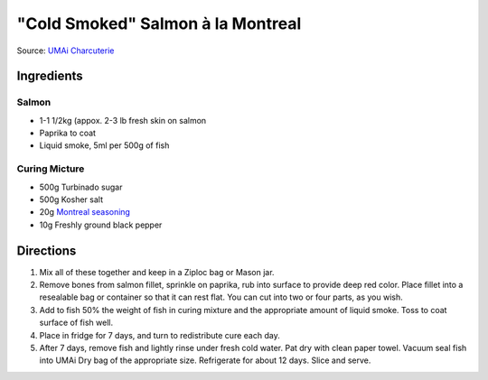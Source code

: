 "Cold Smoked" Salmon à la Montreal
==================================

Source: `UMAi Charcuterie <https://www.drybagsteak.com/recipe-charcuterie-cold-smoked-salmon-montreal.php>`__

Ingredients
-----------

Salmon
^^^^^^
- 1-1 1/2kg (appox. 2-3 lb fresh skin on salmon
- Paprika to coat
- Liquid smoke, 5ml per 500g of fish

Curing Micture
^^^^^^^^^^^^^^

- 500g Turbinado sugar
- 500g Kosher salt
- 20g `Montreal seasoning <#montreal-seasoning>`__
- 10g Freshly ground black pepper

Directions
----------

1. Mix all of these together and keep in a Ziploc bag or Mason jar.
2. Remove bones from salmon fillet, sprinkle on paprika, rub into surface to
   provide deep red color. Place fillet into a resealable bag or container
   so that it can rest flat. You can cut into two or four parts, as you wish.
3. Add to fish 50% the weight of fish in curing mixture and the appropriate
   amount of liquid smoke. Toss to coat surface of fish well.
4. Place in fridge for 7 days, and turn to redistribute cure each day.
5. After 7 days, remove fish and lightly rinse under fresh cold water. Pat
   dry with clean paper towel. Vacuum seal fish into UMAi Dry bag of the
   appropriate size. Refrigerate for about 12 days. Slice and serve.

